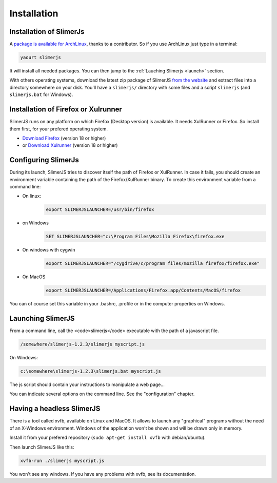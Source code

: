 .. index:: Installation


============
Installation
============

Installation of SlimerJs
------------------------

.. index::  ArchLinux

A `package is available for ArchLinux <https://aur.archlinux.org/packages/slimerjs/>`_,
thanks to a contributor. So if you use ArchLinux just type in a terminal:

.. code-block:: bash

    yaourt slimerjs

It will install all needed packages. You can then jump to the
:ref:`Lauching Slimerjs <launch>` section.

With others operating systems, download the latest zip package of SlimerJS
`from the website <http://slimerjs.org>`_ and extract files into a directory
somewhere on your disk. You'll have a ``slimerjs/`` directory with some files and
a script ``slimerjs`` (and ``slimerjs.bat`` for Windows).


Installation of Firefox or Xulrunner
------------------------------------

.. index:: Firefox, XulRunner

SlimerJS runs on any platform on which Firefox (Desktop version) is available.
It needs XulRunner or Firefox. So install them first, for your prefered operating system.

- `Download Firefox <http://getfirefox.com>`_ (version 18 or higher)
- or `Download Xulrunner <http://ftp.mozilla.org/pub/mozilla.org/xulrunner/releases/19.0.2/runtimes/>`_ (version 18 or higher)

Configuring SlimerJs
------------------------

During its launch, SlimerJS tries to discover itself the path of Firefox or
XulRunner. In case it fails, you should create an environment variable
containing the path of the Firefox/XulRunner binary. To create this environment
variable from a command line:

- On linux:
   .. code-block:: bash

      export SLIMERJSLAUNCHER=/usr/bin/firefox
- on Windows
   .. code-block:: text

      SET SLIMERJSLAUNCHER="c:\Program Files\Mozilla Firefox\firefox.exe
- On windows with cygwin
   .. code-block:: bash

      export SLIMERJSLAUNCHER="/cygdrive/c/program files/mozilla firefox/firefox.exe"
- On MacOS
   .. code-block:: bash

      export SLIMERJSLAUNCHER=/Applications/Firefox.app/Contents/MacOS/firefox


You can of course set this variable in your .bashrc, .profile or in the computer
properties on Windows.

.. _launch:

Launching SlimerJS
------------------

From a command line, call the <code>slimerjs</code> executable with the path
of a javascript file.

.. code-block:: bash

    /somewhere/slimerjs-1.2.3/slimerjs myscript.js

On Windows:

.. code-block:: text

    c:\somewhere\slimerjs-1.2.3\slimerjs.bat myscript.js

The js script should contain your instructions to manipulate a web page...

You can indicate several options on the command line. See the "configuration" chapter.

Having a headless SlimerJS
--------------------------

There is a tool called xvfb, available on Linux and MacOS. It allows to launch
any "graphical" programs without the need of an X-Windows environment. Windows of
the application won't be shown and will be drawn only in memory.

Install it from your prefered repository (``sudo apt-get install xvfb`` with debian/ubuntu).

Then launch SlimerJS like this:

.. code-block:: bash

    xvfb-run ./slimerjs myscript.js

You won't see any windows. If you have any problems with xvfb, see its
documentation.
